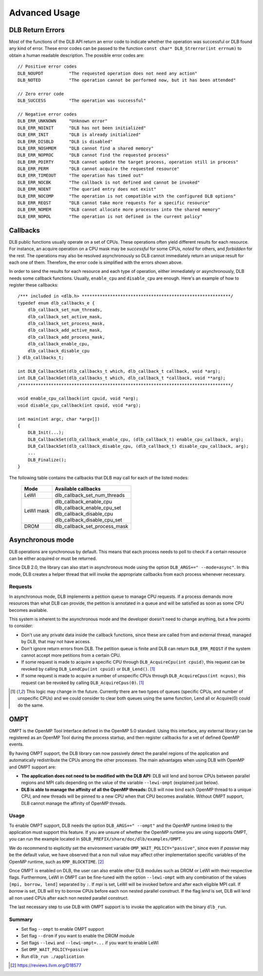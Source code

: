 **************
Advanced Usage
**************

.. highlight:: cpp

=================
DLB Return Errors
=================

Most of the functions of the DLB API return an error code to indicate whether the
operation was successful or DLB found any kind of error. These error codes can be
passed to the function ``const char* DLB_Strerror(int errnum)`` to obtain a human
readable description. The possible error codes are::

    // Positive error codes
    DLB_NOUPDT          "The requested operation does not need any action"
    DLB_NOTED           "The operation cannot be performed now, but it has been attended"

    // Zero error code
    DLB_SUCCESS         "The operation was successful"

    // Negative error codes
    DLB_ERR_UNKNOWN     "Unknown error"
    DLB_ERR_NOINIT      "DLB has not been initialized"
    DLB_ERR_INIT        "DLB is already initialized"
    DLB_ERR_DISBLD      "DLB is disabled"
    DLB_ERR_NOSHMEM     "DLB cannot find a shared memory"
    DLB_ERR_NOPROC      "DLB cannot find the requested process"
    DLB_ERR_PDIRTY      "DLB cannot update the target process, operation still in process"
    DLB_ERR_PERM        "DLB cannot acquire the requested resource"
    DLB_ERR_TIMEOUT     "The operation has timed out"
    DLB_ERR_NOCBK       "The callback is not defined and cannot be invoked"
    DLB_ERR_NOENT       "The queried entry does not exist"
    DLB_ERR_NOCOMP      "The operation is not compatible with the configured DLB options"
    DLB_ERR_REQST       "DLB cannot take more requests for a specific resource"
    DLB_ERR_NOMEM       "DLB cannot allocate more processes into the shared memory"
    DLB_ERR_NOPOL       "The operation is not defined in the current policy"


.. _callbacks:

=========
Callbacks
=========

DLB public functions usually operate on a set of CPUs. These operations often
yield different results for each resource. For instance, an acquire operation
on a CPU mask may be *successful* for some CPUs, *noted* for others, and
*forbidden* for the rest. The operations may also be resolved asynchronously so
DLB cannot immediately return an unique result for each one of them.
Therefore, the error code is simplified with the errors shown above.

In order to send the results for each resource and each type of operation,
either immediately or asynchronously, DLB needs some callback functions.
Usually, ``enable_cpu`` and ``disable_cpu`` are enough. Here's an example of
how to register these callbacks::

    /*** included in <dlb.h> **********************************************************/
    typedef enum dlb_callbacks_e {
        dlb_callback_set_num_threads,
        dlb_callback_set_active_mask,
        dlb_callback_set_process_mask,
        dlb_callback_add_active_mask,
        dlb_callback_add_process_mask,
        dlb_callback_enable_cpu,
        dlb_callback_disable_cpu
    } dlb_callbacks_t;

    int DLB_CallbackSet(dlb_callbacks_t which, dlb_callback_t callback, void *arg);
    int DLB_CallbackGet(dlb_callbacks_t which, dlb_callback_t *callback, void **arg);
    /**********************************************************************************/

    void enable_cpu_callback(int cpuid, void *arg);
    void disable_cpu_callback(int cpuid, void *arg);

    int main(int argc, char *argv[])
    {
        DLB_Init(...);
        DLB_CallbackSet(dlb_callback_enable_cpu, (dlb_callback_t) enable_cpu_callback, arg);
        DLB_CallbackSet(dlb_callback_disable_cpu, (dlb_callback_t) disable_cpu_callback, arg);
        ...
        DLB_Finalize();
    }

The following table contains the callbacks that DLB may call for each of the listed modes:

    +------------+--------------------------------+
    | Mode       | Available callbacks            |
    +============+================================+
    | LeWI       | dlb_callback_set_num_threads   |
    +------------+--------------------------------+
    | LeWI mask  | | dlb_callback_enable_cpu      |
    |            | | dlb_callback_enable_cpu_set  |
    |            | | dlb_callback_disable_cpu     |
    |            | | dlb_callback_disable_cpu_set |
    +------------+--------------------------------+
    | DROM       | dlb_callback_set_process_mask  |
    +------------+--------------------------------+


.. _asynchronous:

=================
Asynchronous mode
=================

DLB operations are synchronous by default. This means that each process needs
to poll to check if a certain resource can be either acquired or must be
returned.

Since DLB 2.0, the library can also start in asynchronous mode using the option
``DLB_ARGS+=" --mode=async"``. In this mode, DLB creates a helper thread that
will invoke the appropriate callbacks from each process whenever necessary.

Requests
========

In asynchronous mode, DLB implements a petition queue to manage CPU requests.
If a process demands more resources than what DLB can provide, the petition is
annotated in a queue and will be satisfied as soon as some CPU becomes
available.

This system is inherent to the asynchronous mode and the developer doesn't need to change
anything, but a few points to consider:

* Don't use any private data inside the callback functions, since these are called from
  and external thread, managed by DLB, that may not have access.
* Don't ignore return errors from DLB. The petition queue is finite and DLB can return
  ``DLB_ERR_REQST`` if the system cannot accept more petitions from a certain CPU.
* If some request is made to acquire a specific CPU through ``DLB_AcquireCpu(int cpuid)``,
  this request can be revoked by calling ``DLB_LendCpu(int cpuid)`` or ``DLB_Lend()``. [#f1]_
* If some request is made to acquire a number of unspecific CPUs through
  ``DLB_AcquireCpus(int ncpus)``, this request can be revoked by calling
  ``DLB_AcquireCpus(0)``. [#f1]_

.. [#f1] This logic may change in the future. Currently there are two types of
    queues (specific CPUs, and number of unspecific CPUs) and we could consider to
    clear both queues using the same function, Lend all or Acquire(0) could do the
    same.


.. _ompt:

====
OMPT
====

OMPT is the OpenMP Tool Interface defined in the OpenMP 5.0 standard. Using
this interface, any external library can be registered as an OpenMP Tool during
the process startup, and then register callbacks for a set of defined OpenMP
events.

By having OMPT support, the DLB library can now passively detect the parallel
regions of the application and automatically redistribute the CPUs among the
other processes. The main advantages when using DLB with OpenMP and OMPT
support are:

* **The application does not need to be modified with the DLB API:** DLB will
  lend and borrow CPUs between parallel regions and MPI calls depending on the
  value of the variable ``--lewi-ompt`` (explained just below).
* **DLB is able to manage the affinity of all the OpenMP threads:** DLB will
  now bind each OpenMP thread to a unique CPU, and new threads will be pinned
  to a new CPU when that CPU becomes available. Without OMPT support, DLB
  cannot manage the affinity of OpenMP threads.

Usage
=====

To enable OMPT support, DLB needs the option ``DLB_ARGS+=" --ompt"`` and the
OpenMP runtime linked to the application must support this feature. If you are
unsure of whether the OpenMP runtime you are using supports OMPT, you can run
the example located in ``$DLB_PREFIX/share/doc/dlb/examples/OMPT``.

We do recommend to explicitly set the environment variable
``OMP_WAIT_POLICY="passive"``, since even if *passive* may be the default
value, we have observed that a non null value may affect other implementation
specific variables of the OpenMP runtime, such as ``KMP_BLOCKTIME``. [#f2]_

Once OMPT is enabled on DLB, the user can also enable other DLB modules such as
DROM or LeWI with their respective flags. Furthermore, LeWI in OMPT can be
fine-tuned with the option ``--lewi-ompt`` with any combination of the values
``[mpi, borrow, lend]`` separated by ``:``. If *mpi* is set, LeWI will be
invoked before and after each eligible MPI call. If *borrow* is set, DLB will
try to borrow CPUs before each non nested parallel construct. If the flag
*lend* is set, DLB will lend all non used CPUs after each non nested parallel
construct.

The last necessary step to use DLB with OMPT support is to invoke the application
with the binary ``dlb_run``.

Summary
=======

* Set flag ``--ompt`` to enable OMPT support
* Set flag ``--drom`` if you want to enable the DROM module
* Set flags ``--lewi`` and ``--lewi-ompt=...`` if you want to enable LeWI
* Set ``OMP_WAIT_POLICY=passive``
* Run ``dlb_run ./application``

.. [#f2] https://reviews.llvm.org/D18577

